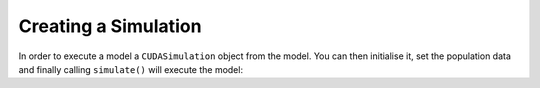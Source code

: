 Creating a Simulation
======================

In order to execute a model a ``CUDASimulation`` object from the model. You can then initialise it, set the population data and finally calling ``simulate()`` will execute the model:

.. tabs::

  .. code-tab:: cuda CUDA C++
     
    // Create a simulation object from the model
    flamegpu::CUDASimulation simulation(model);

    // Optionally specify an initial agent population (1 call per agent type)
    // Loading this before the call to initialise, will allow input file to override
    simulation.setPopulationData(population);

    // Initialise the model with the supplied command line parameters
    simulation.initialise(argc, argv);
    
    // Run the simulation
    simulation.simulate();

  .. code-tab:: python

    # Create a simulation object from the model
    simulation = pyflamegpu.CUDASimulation(model)

    # Optionally specify an initial agent population (1 call per agent type)
    # Loading this before the call to initialise, will allow input file to override
    simulation.setPopulationData(population)
    
    # Initialise the model with the supplied command line parameters
    simulation.initialise(sys.argv)

    # Run the simulation
    simulation.simulate()
